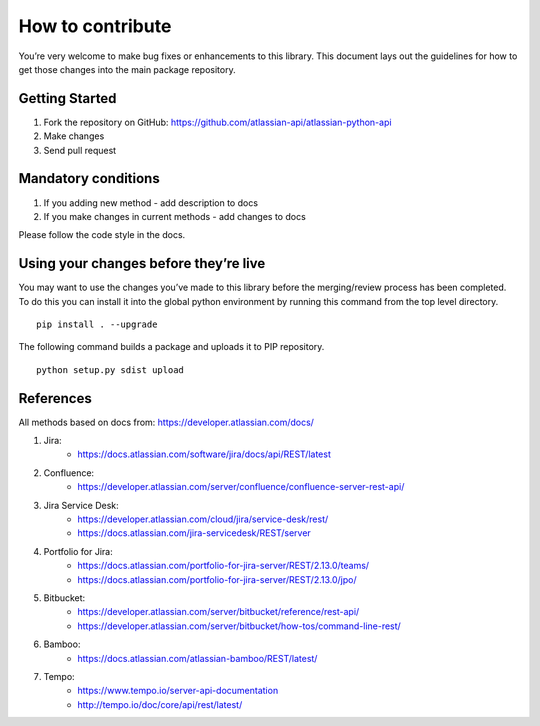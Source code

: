 How to contribute
=================

You’re very welcome to make bug fixes or enhancements to this library.
This document lays out the guidelines for how to get those changes into
the main package repository.

Getting Started
---------------

1. Fork the repository on GitHub:
   https://github.com/atlassian-api/atlassian-python-api
2. Make changes
3. Send pull request

Mandatory conditions
--------------------

1. If you adding new method - add description to docs
2. If you make changes in current methods - add changes to docs

Please follow the code style in the docs.

Using your changes before they’re live
--------------------------------------

You may want to use the changes you’ve made to this library before the
merging/review process has been completed. To do this you can install it
into the global python environment by running this command from the top
level directory.

::

   pip install . --upgrade

The following command builds a package and uploads it to PIP repository.

::

   python setup.py sdist upload


References
----------

All methods based on docs from: https://developer.atlassian.com/docs/

1. Jira:
    - https://docs.atlassian.com/software/jira/docs/api/REST/latest
2. Confluence:
    - https://developer.atlassian.com/server/confluence/confluence-server-rest-api/
3. Jira Service Desk:
    - https://developer.atlassian.com/cloud/jira/service-desk/rest/
    - https://docs.atlassian.com/jira-servicedesk/REST/server
4. Portfolio for Jira:
    - https://docs.atlassian.com/portfolio-for-jira-server/REST/2.13.0/teams/
    - https://docs.atlassian.com/portfolio-for-jira-server/REST/2.13.0/jpo/
5. Bitbucket:
    - https://developer.atlassian.com/server/bitbucket/reference/rest-api/
    - https://developer.atlassian.com/server/bitbucket/how-tos/command-line-rest/
6. Bamboo:
    - https://docs.atlassian.com/atlassian-bamboo/REST/latest/
7. Tempo:
    - https://www.tempo.io/server-api-documentation
    - http://tempo.io/doc/core/api/rest/latest/